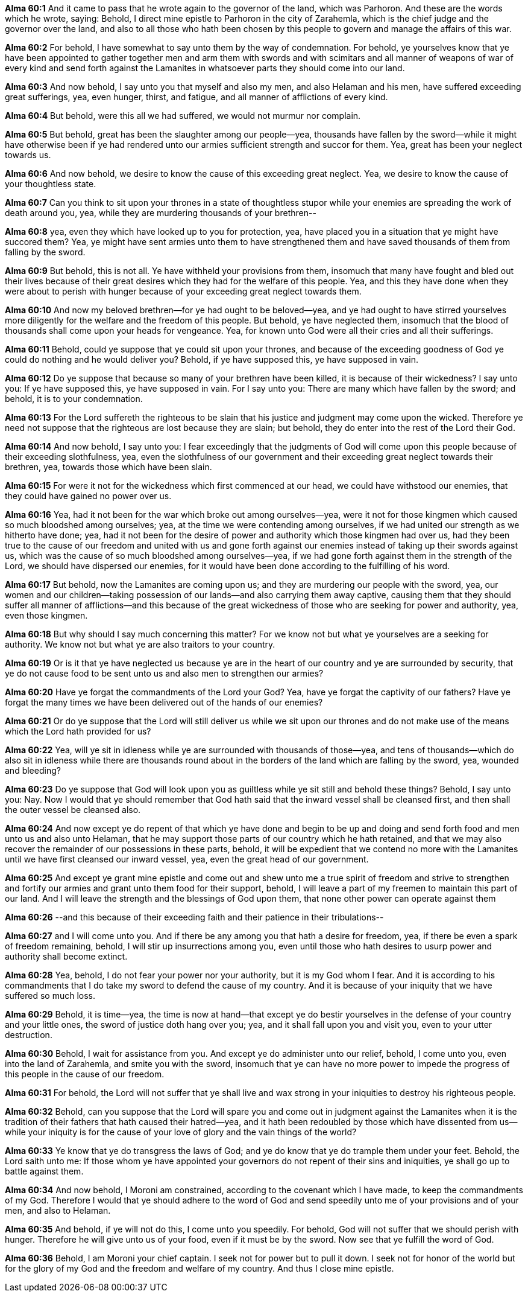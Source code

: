 *Alma 60:1* And it came to pass that he wrote again to the governor of the land, which was Parhoron. And these are the words which he wrote, saying: Behold, I direct mine epistle to Parhoron in the city of Zarahemla, which is the chief judge and the governor over the land, and also to all those who hath been chosen by this people to govern and manage the affairs of this war.

*Alma 60:2* For behold, I have somewhat to say unto them by the way of condemnation. For behold, ye yourselves know that ye have been appointed to gather together men and arm them with swords and with scimitars and all manner of weapons of war of every kind and send forth against the Lamanites in whatsoever parts they should come into our land.

*Alma 60:3* And now behold, I say unto you that myself and also my men, and also Helaman and his men, have suffered exceeding great sufferings, yea, even hunger, thirst, and fatigue, and all manner of afflictions of every kind.

*Alma 60:4* But behold, were this all we had suffered, we would not murmur nor complain.

*Alma 60:5* But behold, great has been the slaughter among our people--yea, thousands have fallen by the sword--while it might have otherwise been if ye had rendered unto our armies sufficient strength and succor for them. Yea, great has been your neglect towards us.

*Alma 60:6* And now behold, we desire to know the cause of this exceeding great neglect. Yea, we desire to know the cause of your thoughtless state.

*Alma 60:7* Can you think to sit upon your thrones in a state of thoughtless stupor while your enemies are spreading the work of death around you, yea, while they are murdering thousands of your brethren--

*Alma 60:8* yea, even they which have looked up to you for protection, yea, have placed you in a situation that ye might have succored them? Yea, ye might have sent armies unto them to have strengthened them and have saved thousands of them from falling by the sword.

*Alma 60:9* But behold, this is not all. Ye have withheld your provisions from them, insomuch that many have fought and bled out their lives because of their great desires which they had for the welfare of this people. Yea, and this they have done when they were about to perish with hunger because of your exceeding great neglect towards them.

*Alma 60:10* And now my beloved brethren--for ye had ought to be beloved--yea, and ye had ought to have stirred yourselves more diligently for the welfare and the freedom of this people. But behold, ye have neglected them, insomuch that the blood of thousands shall come upon your heads for vengeance. Yea, for known unto God were all their cries and all their sufferings.

*Alma 60:11* Behold, could ye suppose that ye could sit upon your thrones, and because of the exceeding goodness of God ye could do nothing and he would deliver you? Behold, if ye have supposed this, ye have supposed in vain.

*Alma 60:12* Do ye suppose that because so many of your brethren have been killed, it is because of their wickedness? I say unto you: If ye have supposed this, ye have supposed in vain. For I say unto you: There are many which have fallen by the sword; and behold, it is to your condemnation.

*Alma 60:13* For the Lord suffereth the righteous to be slain that his justice and judgment may come upon the wicked. Therefore ye need not suppose that the righteous are lost because they are slain; but behold, they do enter into the rest of the Lord their God.

*Alma 60:14* And now behold, I say unto you: I fear exceedingly that the judgments of God will come upon this people because of their exceeding slothfulness, yea, even the slothfulness of our government and their exceeding great neglect towards their brethren, yea, towards those which have been slain.

*Alma 60:15* For were it not for the wickedness which first commenced at our head, we could have withstood our enemies, that they could have gained no power over us.

*Alma 60:16* Yea, had it not been for the war which broke out among ourselves--yea, were it not for those kingmen which caused so much bloodshed among ourselves; yea, at the time we were contending among ourselves, if we had united our strength as we hitherto have done; yea, had it not been for the desire of power and authority which those kingmen had over us, had they been true to the cause of our freedom and united with us and gone forth against our enemies instead of taking up their swords against us, which was the cause of so much bloodshed among ourselves--yea, if we had gone forth against them in the strength of the Lord, we should have dispersed our enemies, for it would have been done according to the fulfilling of his word.

*Alma 60:17* But behold, now the Lamanites are coming upon us; and they are murdering our people with the sword, yea, our women and our children--taking possession of our lands--and also carrying them away captive, causing them that they should suffer all manner of afflictions--and this because of the great wickedness of those who are seeking for power and authority, yea, even those kingmen.

*Alma 60:18* But why should I say much concerning this matter? For we know not but what ye yourselves are a seeking for authority. We know not but what ye are also traitors to your country.

*Alma 60:19* Or is it that ye have neglected us because ye are in the heart of our country and ye are surrounded by security, that ye do not cause food to be sent unto us and also men to strengthen our armies?

*Alma 60:20* Have ye forgat the commandments of the Lord your God? Yea, have ye forgat the captivity of our fathers? Have ye forgat the many times we have been delivered out of the hands of our enemies?

*Alma 60:21* Or do ye suppose that the Lord will still deliver us while we sit upon our thrones and do not make use of the means which the Lord hath provided for us?

*Alma 60:22* Yea, will ye sit in idleness while ye are surrounded with thousands of those--yea, and tens of thousands--which do also sit in idleness while there are thousands round about in the borders of the land which are falling by the sword, yea, wounded and bleeding?

*Alma 60:23* Do ye suppose that God will look upon you as guiltless while ye sit still and behold these things? Behold, I say unto you: Nay. Now I would that ye should remember that God hath said that the inward vessel shall be cleansed first, and then shall the outer vessel be cleansed also.

*Alma 60:24* And now except ye do repent of that which ye have done and begin to be up and doing and send forth food and men unto us and also unto Helaman, that he may support those parts of our country which he hath retained, and that we may also recover the remainder of our possessions in these parts, behold, it will be expedient that we contend no more with the Lamanites until we have first cleansed our inward vessel, yea, even the great head of our government.

*Alma 60:25* And except ye grant mine epistle and come out and shew unto me a true spirit of freedom and strive to strengthen and fortify our armies and grant unto them food for their support, behold, I will leave a part of my freemen to maintain this part of our land. And I will leave the strength and the blessings of God upon them, that none other power can operate against them

*Alma 60:26* --and this because of their exceeding faith and their patience in their tribulations--

*Alma 60:27* and I will come unto you. And if there be any among you that hath a desire for freedom, yea, if there be even a spark of freedom remaining, behold, I will stir up insurrections among you, even until those who hath desires to usurp power and authority shall become extinct.

*Alma 60:28* Yea, behold, I do not fear your power nor your authority, but it is my God whom I fear. And it is according to his commandments that I do take my sword to defend the cause of my country. And it is because of your iniquity that we have suffered so much loss.

*Alma 60:29* Behold, it is time--yea, the time is now at hand--that except ye do bestir yourselves in the defense of your country and your little ones, the sword of justice doth hang over you; yea, and it shall fall upon you and visit you, even to your utter destruction.

*Alma 60:30* Behold, I wait for assistance from you. And except ye do administer unto our relief, behold, I come unto you, even into the land of Zarahemla, and smite you with the sword, insomuch that ye can have no more power to impede the progress of this people in the cause of our freedom.

*Alma 60:31* For behold, the Lord will not suffer that ye shall live and wax strong in your iniquities to destroy his righteous people.

*Alma 60:32* Behold, can you suppose that the Lord will spare you and come out in judgment against the Lamanites when it is the tradition of their fathers that hath caused their hatred--yea, and it hath been redoubled by those which have dissented from us--while your iniquity is for the cause of your love of glory and the vain things of the world?

*Alma 60:33* Ye know that ye do transgress the laws of God; and ye do know that ye do trample them under your feet. Behold, the Lord saith unto me: If those whom ye have appointed your governors do not repent of their sins and iniquities, ye shall go up to battle against them.

*Alma 60:34* And now behold, I Moroni am constrained, according to the covenant which I have made, to keep the commandments of my God. Therefore I would that ye should adhere to the word of God and send speedily unto me of your provisions and of your men, and also to Helaman.

*Alma 60:35* And behold, if ye will not do this, I come unto you speedily. For behold, God will not suffer that we should perish with hunger. Therefore he will give unto us of your food, even if it must be by the sword. Now see that ye fulfill the word of God.

*Alma 60:36* Behold, I am Moroni your chief captain. I seek not for power but to pull it down. I seek not for honor of the world but for the glory of my God and the freedom and welfare of my country. And thus I close mine epistle.

